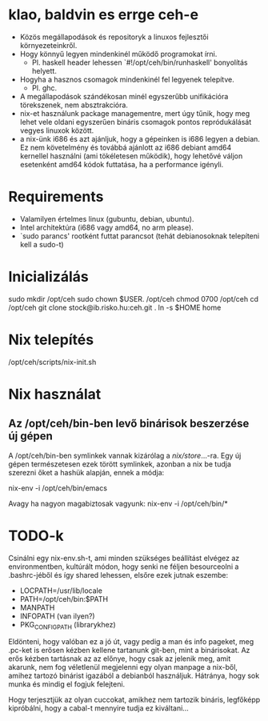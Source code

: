 * klao, baldvin es errge ceh-e
+ Közös megállapodások és repositoryk a linuxos fejlesztői környezeteinkről.
+ Hogy könnyű legyen mindenkinél működő programokat írni.
  - Pl. haskell header lehessen `#!/opt/ceh/bin/runhaskell' bonyolítás helyett.
+ Hogyha a hasznos csomagok mindenkinél fel legyenek telepítve.
  - Pl. ghc.
+ A megállapodások szándékosan minél egyszerűbb unifikációra
  törekszenek, nem absztrakcióra.
+ nix-et használunk package managementre, mert úgy tűnik, hogy meg
  lehet vele oldani egyszerűen bináris csomagok pontos repródukálását
  vegyes linuxok között.
+ a nix-ünk i686 és azt ajánljuk, hogy a gépeinken is i686 legyen a
  debian.  Ez nem követelmény és továbbá ajánlott az i686 debiant
  amd64 kernellel használni (ami tökéletesen működik), hogy lehetővé
  váljon esetenként amd64 kódok futtatása, ha a performance igényli.


* Requirements
+ Valamilyen értelmes linux (gubuntu, debian, ubuntu).
+ Intel architektúra (i686 vagy amd64, no arm please).
+ `sudo parancs' rootként futtat parancsot (tehát debianosoknak
  telepíteni kell a sudo-t)


* Inicializálás
sudo mkdir /opt/ceh
sudo chown $USER. /opt/ceh
chmod 0700 /opt/ceh
cd /opt/ceh
git clone stock@ib.risko.hu:ceh.git .
ln -s $HOME home


* Nix telepítés
/opt/ceh/scripts/nix-init.sh


* Nix használat
** Az /opt/ceh/bin-ben levő binárisok beszerzése új gépen
A /opt/ceh/bin-ben symlinkek vannak kizárólag a /nix/store/...-ra.
Egy új gépen természetesen ezek törött symlinkek, azonban a nix be
tudja szerezni őket a hashük alapján, ennek a módja:

nix-env -i /opt/ceh/bin/emacs

Avagy ha nagyon magabiztosak vagyunk:
nix-env -i /opt/ceh/bin/*


* TODO-k
Csinálni egy nix-env.sh-t, ami minden szükséges beállítást elvégez az
environmentben, kultúrált módon, hogy senki ne féljen besourceolni a
.bashrc-jéből és így shared lehessen, elsőre ezek jutnak eszembe:
  - LOCPATH=/usr/lib/locale
  - PATH=/opt/ceh/bin:$PATH
  - MANPATH
  - INFOPATH (van ilyen?)
  - PKG_CONFIG_PATH (librarykhez)

Eldönteni, hogy valóban ez a jó út, vagy pedig a man és info pageket,
meg .pc-ket is erősen kézben kellene tartanunk git-ben, mint a
binárisokat.  Az erős kézben tartásnak az az előnye, hogy csak az
jelenik meg, amit akarunk, nem fog véletlenül megjelenni egy olyan
manpage a nix-ből, amihez tartozó binárist igazából a debianból
használjuk.  Hátránya, hogy sok munka és mindig el fogjuk felejteni.

Hogy terjesztjük az olyan cuccokat, amikhez nem tartozik bináris,
legfőképp kipróbálni, hogy a cabal-t mennyire tudja ez kiváltani...

